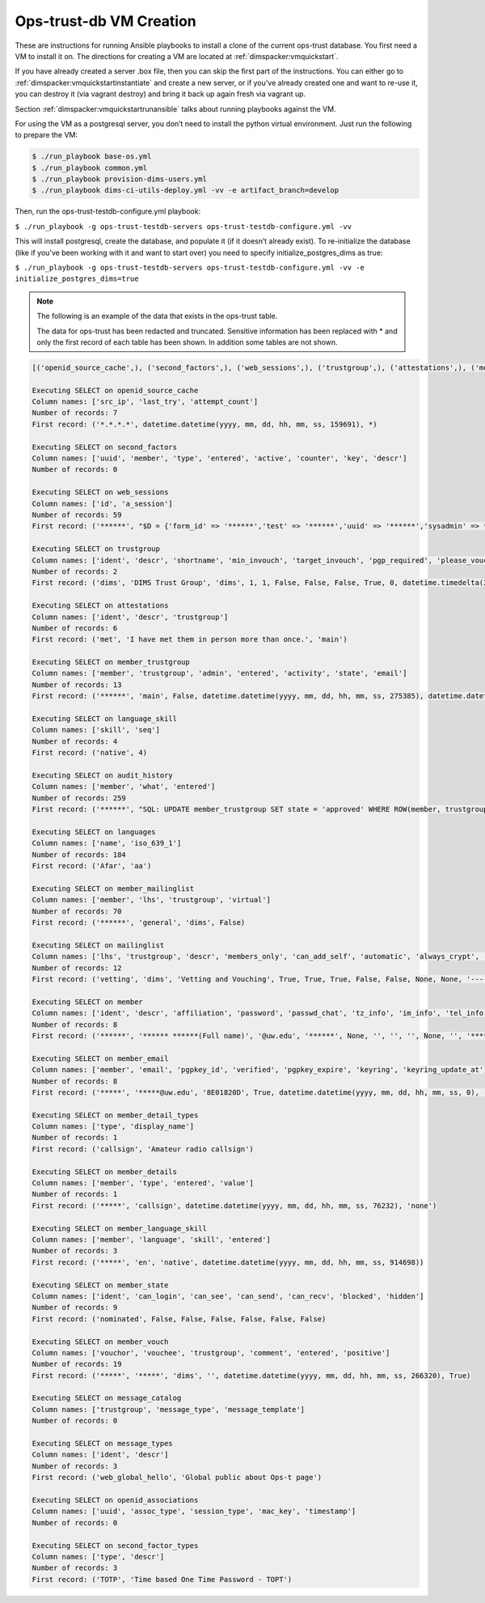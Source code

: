 .. _opstrustdb:

Ops-trust-db VM Creation
========================

These are instructions for running Ansible playbooks \to install a clone of the current ops-trust database. You first need a VM to install it on. The directions for creating a VM are located at :ref:`dimspacker:vmquickstart`.

If you have already created a server .box file, then you can skip the first part of the instructions. You can either go to :ref:`dimspacker:vmquickstartinstantiate` and create a new server, or if you’ve already created one and want to re-use it, you can destroy it (via vagrant destroy) and bring it back up again fresh via vagrant up.

Section :ref:`dimspacker:vmquickstartrunansible` talks about running playbooks against the VM. 

For using the VM as a postgresql server, you don’t need to install the python virtual environment. Just run the following to prepare the VM:

.. code-block:: none

	$ ./run_playbook base-os.yml
	$ ./run_playbook common.yml
	$ ./run_playbook provision-dims-users.yml
	$ ./run_playbook dims-ci-utils-deploy.yml -vv -e artifact_branch=develop

..

Then, run the ops-trust-testdb-configure.yml playbook:

``$ ./run_playbook -g ops-trust-testdb-servers ops-trust-testdb-configure.yml -vv``

This will install postgresql, create the database, and populate it (if it doesn’t already exist). To re-initialize the database (like if you’ve been working with it and want to start over) you need to specify initialize_postgres_dims as true:

``$ ./run_playbook -g ops-trust-testdb-servers ops-trust-testdb-configure.yml -vv -e initialize_postgres_dims=true``

.. note::

	The following is an example of the data that exists in the ops-trust table.


	The data for ops-trust has been redacted and truncated.  Sensitive information has been replaced with * and only the first record of each table has been shown.  In addition some tables are not shown.

..

.. code-block:: none

	[('openid_source_cache',), ('second_factors',), ('web_sessions',), ('trustgroup',), ('attestations',), ('member_trustgroup',), ('language_skill',), ('audit_history',), ('languages',), ('member_mailinglist',), ('mailinglist',), ('member',), ('member_email',), ('member_detail_types',), ('member_details',), ('member_language_skill',), ('member_state',), ('member_vouch',), ('message_catalog',), ('message_types',), ('openid_associations',), ('second_factor_types',)]

	Executing SELECT on openid_source_cache
	Column names: ['src_ip', 'last_try', 'attempt_count']
	Number of records: 7
	First record: ('*.*.*.*', datetime.datetime(yyyy, mm, dd, hh, mm, ss, 159691), *)

	Executing SELECT on second_factors
	Column names: ['uuid', 'member', 'type', 'entered', 'active', 'counter', 'key', 'descr']
	Number of records: 0

	Executing SELECT on web_sessions
	Column names: ['id', 'a_session']
	Number of records: 59
	First record: ('******', "$D = {'form_id' => '******','test' => '******','uuid' => '******','sysadmin' => ******,'_SESSION_ETIME' => ******,'_SESSION_ID' => '******','admin' => ******,'ntg' => ******,'member' => '******','change_pw' => 0,'can_see' => 1,'~logged-in' => 't','trustgroup' => 'dims','_SESSION_REMOTE_ADDR' => '******.******.******.******','_SESSION_CTIME' => ******,'_catalyst_session' => {},'_SESSION_ATIME' => ******};;$D")

	Executing SELECT on trustgroup
	Column names: ['ident', 'descr', 'shortname', 'min_invouch', 'target_invouch', 'pgp_required', 'please_vouch', 'vouch_adminonly', 'nom_enabled', 'min_outvouch', 'max_inactivity', 'can_time_out', 'max_vouchdays', 'idle_guard', 'has_wiki']
	Number of records: 2
	First record: ('dims', 'DIMS Trust Group', 'dims', 1, 1, False, False, False, True, 0, datetime.timedelta(30), True, 15, datetime.timedelta(25), True)

	Executing SELECT on attestations
	Column names: ['ident', 'descr', 'trustgroup']
	Number of records: 6
	First record: ('met', 'I have met them in person more than once.', 'main')

	Executing SELECT on member_trustgroup
	Column names: ['member', 'trustgroup', 'admin', 'entered', 'activity', 'state', 'email']
	Number of records: 13
	First record: ('******', 'main', False, datetime.datetime(yyyy, mm, dd, hh, mm, ss, 275385), datetime.datetime(yyyy, mm, dd, hh, mm, ss, 944053), 'active', '******@uw.edu')

	Executing SELECT on language_skill
	Column names: ['skill', 'seq']
	Number of records: 4
	First record: ('native', 4)

	Executing SELECT on audit_history
	Column names: ['member', 'what', 'entered']
	Number of records: 259
	First record: ('******', "SQL: UPDATE member_trustgroup SET state = 'approved' WHERE ROW(member, trustgroup, state) = ROW('******', 'dims', 'vetted'); ", datetime.datetime(yyyy, mm, dd, hh, mm, ss, 135660))

	Executing SELECT on languages
	Column names: ['name', 'iso_639_1']
	Number of records: 184
	First record: ('Afar', 'aa')

	Executing SELECT on member_mailinglist
	Column names: ['member', 'lhs', 'trustgroup', 'virtual']
	Number of records: 70
	First record: ('******', 'general', 'dims', False)

	Executing SELECT on mailinglist
	Column names: ['lhs', 'trustgroup', 'descr', 'members_only', 'can_add_self', 'automatic', 'always_crypt', 'virtual', 'activity', 'email_footer', 'pubkey', 'key_update_at', 'seckey']
	Number of records: 12
	First record: ('vetting', 'dims', 'Vetting and Vouching', True, True, True, False, False, None, None, '-----BEGIN PGP PUBLIC KEY BLOCK-----\n******\n-----END PGP PUBLIC KEY BLOCK-----\n', datetime.datetime(yyyy, mm, dd, hh, mm, ss, 252368), '-----BEGIN PGP PRIVATE KEY BLOCK-----\n******\n-----END PGP PRIVATE KEY BLOCK-----\n')

	Executing SELECT on member
	Column names: ['ident', 'descr', 'affiliation', 'password', 'passwd_chat', 'tz_info', 'im_info', 'tel_info', 'sms_info', 'post_info', 'bio_info', 'airport', 'no_email', 'hide_email', 'furlough', 'change_pw', 'entered', 'activity', 'uuid', 'sysadmin', 'login_attempts', 'login_try_begin', 'image']
	Number of records: 8
	First record: ('******', '****** ******(Full name)', '@uw.edu', '******', None, '', '', '', None, '', '******', None, False, False, False, False, datetime.datetime(yyyy, mm, dd, hh, mm, ss, 488278), datetime.datetime(yyyy, mm, dd, hh, mm, ss, 288486), '0878ca30-c16a-435d-8991-39dd366fa4d4', False, 0, None, None)

	Executing SELECT on member_email
	Column names: ['member', 'email', 'pgpkey_id', 'verified', 'pgpkey_expire', 'keyring', 'keyring_update_at']
	Number of records: 8
	First record: ('*****', '*****@uw.edu', '8E01820D', True, datetime.datetime(yyyy, mm, dd, hh, mm, ss, 0), '-----BEGIN PGP PUBLIC KEY BLOCK-----\******\n-----END PGP PUBLIC KEY BLOCK-----\n', datetime.datetime(yyyy, mm, dd, hh, mm, ss, 554641))

	Executing SELECT on member_detail_types
	Column names: ['type', 'display_name']
	Number of records: 1
	First record: ('callsign', 'Amateur radio callsign')

	Executing SELECT on member_details
	Column names: ['member', 'type', 'entered', 'value']
	Number of records: 1
	First record: ('*****', 'callsign', datetime.datetime(yyyy, mm, dd, hh, mm, ss, 76232), 'none')

	Executing SELECT on member_language_skill
	Column names: ['member', 'language', 'skill', 'entered']
	Number of records: 3
	First record: ('*****', 'en', 'native', datetime.datetime(yyyy, mm, dd, hh, mm, ss, 914698))

	Executing SELECT on member_state
	Column names: ['ident', 'can_login', 'can_see', 'can_send', 'can_recv', 'blocked', 'hidden']
	Number of records: 9
	First record: ('nominated', False, False, False, False, False, False)

	Executing SELECT on member_vouch
	Column names: ['vouchor', 'vouchee', 'trustgroup', 'comment', 'entered', 'positive']
	Number of records: 19
	First record: ('*****', '*****', 'dims', '', datetime.datetime(yyyy, mm, dd, hh, mm, ss, 266320), True)

	Executing SELECT on message_catalog
	Column names: ['trustgroup', 'message_type', 'message_template']
	Number of records: 0

	Executing SELECT on message_types
	Column names: ['ident', 'descr']
	Number of records: 3
	First record: ('web_global_hello', 'Global public about Ops-t page')

	Executing SELECT on openid_associations
	Column names: ['uuid', 'assoc_type', 'session_type', 'mac_key', 'timestamp']
	Number of records: 0

	Executing SELECT on second_factor_types
	Column names: ['type', 'descr']
	Number of records: 3
	First record: ('TOTP', 'Time based One Time Password - TOPT')

..
